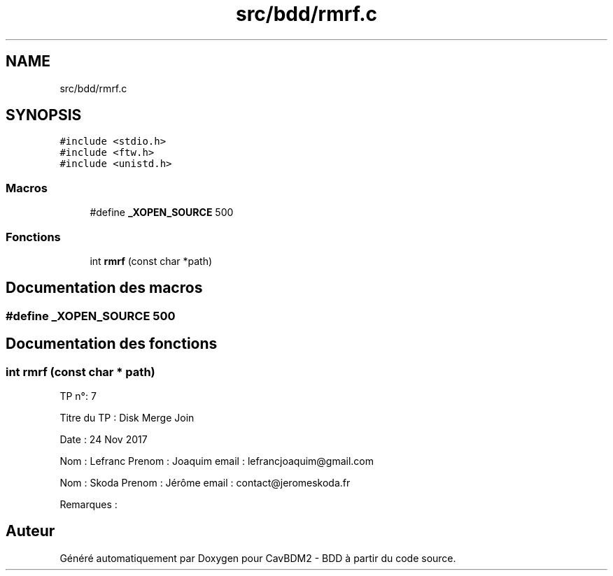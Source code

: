 .TH "src/bdd/rmrf.c" 3 "Mardi 5 Décembre 2017" "CavBDM2 - BDD" \" -*- nroff -*-
.ad l
.nh
.SH NAME
src/bdd/rmrf.c
.SH SYNOPSIS
.br
.PP
\fC#include <stdio\&.h>\fP
.br
\fC#include <ftw\&.h>\fP
.br
\fC#include <unistd\&.h>\fP
.br

.SS "Macros"

.in +1c
.ti -1c
.RI "#define \fB_XOPEN_SOURCE\fP   500"
.br
.in -1c
.SS "Fonctions"

.in +1c
.ti -1c
.RI "int \fBrmrf\fP (const char *path)"
.br
.in -1c
.SH "Documentation des macros"
.PP 
.SS "#define _XOPEN_SOURCE   500"

.SH "Documentation des fonctions"
.PP 
.SS "int rmrf (const char * path)"
TP n°: 7
.PP
Titre du TP : Disk Merge Join
.PP
Date : 24 Nov 2017
.PP
Nom : Lefranc Prenom : Joaquim email : lefrancjoaquim@gmail.com
.PP
Nom : Skoda Prenom : Jérôme email : contact@jeromeskoda.fr
.PP
Remarques : 
.SH "Auteur"
.PP 
Généré automatiquement par Doxygen pour CavBDM2 - BDD à partir du code source\&.
